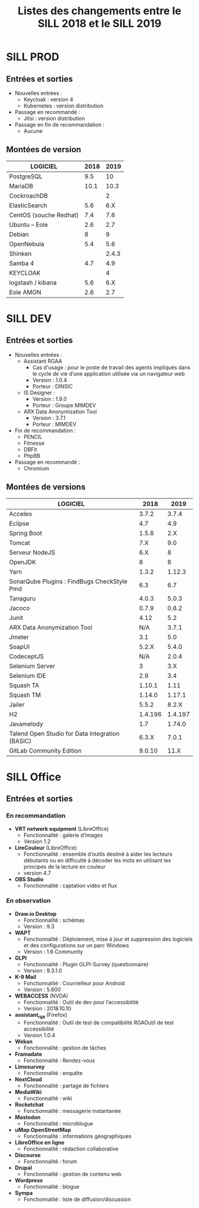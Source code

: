 #+title: Listes des changements entre le SILL 2018 et le SILL 2019

* SILL PROD

** Entrées et sorties

- Nouvelles entrées :
  - Keycloak : version 4
  - Kubernetes : version distribution

- Passage en recommandé :
  - Jitsi : version distribution

- Passage en fin de recommandation :
  - Aucune

** Montées de version

| LOGICIEL               | 2018 |  2019 |
|------------------------+------+-------|
| PostgreSQL             |  9.5 |    10 |
| MariaDB                | 10.1 |  10.3 |
| CockroachDB            |      |     2 |
| ElasticSearch          |  5.6 |   6.X |
| CentOS (souche Redhat) |  7.4 |   7.6 |
| Ubuntu – Eole          |  2.6 |   2.7 |
| Debian                 |    8 |     9 |
| OpenNebula             |  5.4 |   5.6 |
| Shinken                |      | 2.4.3 |
| Samba 4                |  4.7 |   4.9 |
| KEYCLOAK               |      |     4 |
| logstash / kibana      |  5.6 |   6.X |
| Eole AMON              |  2.6 |   2.7 |
    
* SILL DEV

** Entrées et sorties

- Nouvelles entrées :
  - Assistant RGAA 
    - Cas d'usage : pour le poste de travail des agents impliqués dans
      le cycle de vie d’une application utilisée via un navigateur web
    - Version : 1.0.4
    - Porteur : DINSIC
  - IS Designer :
    - Version : 1.9.0
    - Porteur : Groupe MIMDEV
  - ARX Data Anonymization Tool
    - Version : 3.7.1
    - Porteur : MIMDEV

- Fin de recommandation :
  - PENCIL
  - Fitnesse
  - DBFit
  - PhpBB

- Passage en recommandé :
  - Chromium

** Montées de versions

| LOGICIEL                                        |    2018 |    2019 |
|-------------------------------------------------+---------+---------|
| Acceleo                                         |   3.7.2 |   3.7.4 |
| Eclipse                                         |     4.7 |     4.9 |
| Spring Boot                                     |   1.5.8 |     2.X |
| Tomcat                                          |     7.X |     9.0 |
| Serveur NodeJS                                  |     6.X |       8 |
| OpenJDK                                         |       8 |       8 |
| Yarn                                            |   1.3.2 |  1.12.3 |
| SonarQube Plugins : FindBugs CheckStyle Pmd     |     6.3 |     6.7 |
| Tanaguru                                        |   4.0.3 |   5.0.3 |
| Jacoco                                          |   0.7.9 |   0.8.2 |
| Junit                                           |    4.12 |     5.2 |
| ARX Data Anonymization Tool                     |     N/A |   3.7.1 |
| Jmeter                                          |     3.1 |     5.0 |
| SoapUI                                          |   5.2.X |   5.4.0 |
| CodeceptJS                                      |     N/A |   2.0.4 |
| Selenium Server                                 |       3 |     3.X |
| Selenium IDE                                    |     2.9 |     3.4 |
| Squash TA                                       |  1.10.1 |    1.11 |
| Squash TM                                       |  1.14.0 |  1.17.1 |
| Jailer                                          |   5.5.2 |   8.2.X |
| H2                                              | 1.4.196 | 1.4.197 |
| Javamelody                                      |     1.7 |  1.74.0 |
| Talend Open Studio for Data Integration (BASIC) |   6.3.X |   7.0.1 |
| GitLab Community Edition                        |  9.0.10 |    11.X |

* SILL Office

** Entrées et sorties

*** En recommandation

- *VRT network equipment* (LibreOffice)
  - Fonctionnalité : galerie d’images
  - Version 1.2
- *LireCouleur* (LibreOffice)
  - Fonctionnalité : ensemble d’outils destiné à aider les lecteurs
    débutants ou en difficulté à décoder les mots en utilisant les
    principes de la lecture en couleur
  - version 4.7
- *OBS Studio*
  - Fonctionnalité : captation vidéo et flux

*** En observation

- *Draw.io Desktop*
  - Fonctionnalité : schémas
  - Version : 9.3
- *WAPT*
  - Fonctionnalité : Déploiement, mise à jour et suppression des
    logiciels et des configurations sur un parc Windows
  - Version : 1.6 Community
- *GLPI*
  - Fonctionnalité : Plugin GLPI-Survey (questionnaire)
  - Version : 9.3.1.0
- *K-9 Mail*
  - Fonctionnalité : Courrielleur pour Android
  - Version : 5.600
- *WEBACCESS* (NVDA)
  - Fonctionnalité : Outil de dev pour l’accessibilité
  - Version : 2018.10.10
- *assistant_rga* (Firefox)
  - Fonctionnalité : Outil de test de compatibilité RGAOutil de test accessibilité
  - Version 1.0.4
- *Wekan*
  - Fonctionnalité : gestion de tâches
- *Framadate*
  - Fonctionnalité : Rendez-vous
- *Limesurvey*
  - Fonctionnalité : enquête
- *NextCloud*
  - Fonctionnalité : partage de fichiers
- *MediaWiki*
  - Fonctionnalité : wiki
- *Rocketchat*
  - Fonctionnalité : messagerie instantanée
- *Mastodon*
  - Fonctionnalité : microblogue
- *uMap.OpenStreetMap*
  - Fonctionnalité : informations géographiques
- *LibreOffice en ligne*
  - Fonctionnalité : rédaction collaborative
- *Discourse*
  - Fonctionnalité : forum
- *Drupal*
  - Fonctionnalité : gestion de contenu web
- *Wordpress*
  - Fonctionnalité : blogue
- *Sympa*
  - Fonctionnalité : liste de diffusion/discussion

